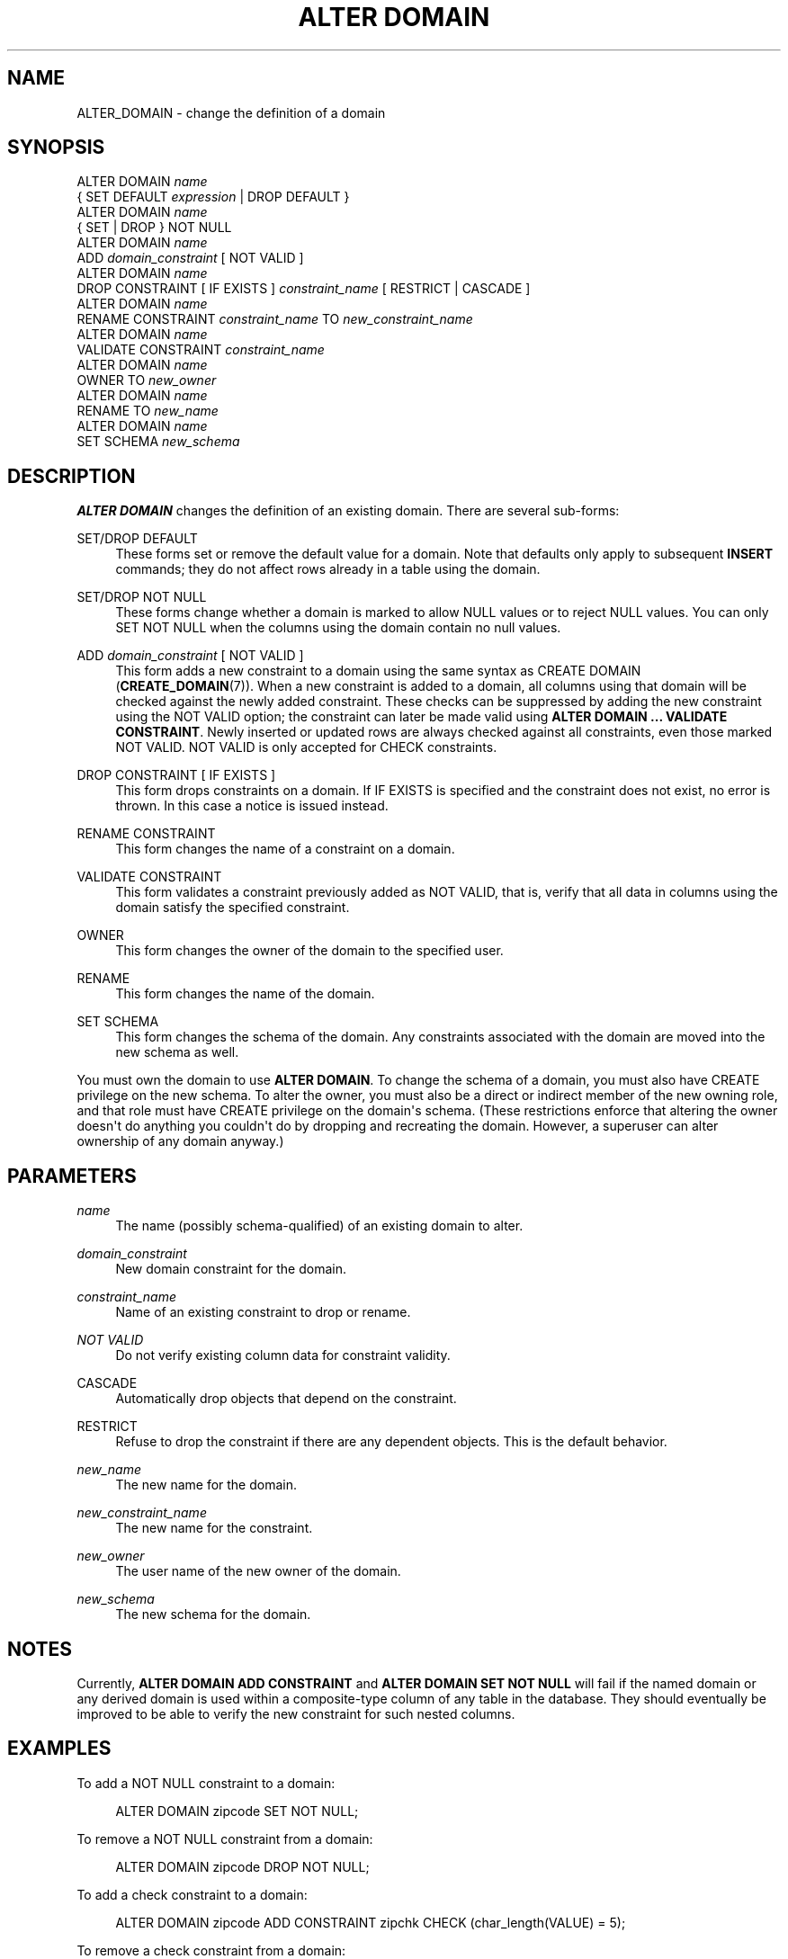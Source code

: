 '\" t
.\"     Title: ALTER DOMAIN
.\"    Author: The PostgreSQL Global Development Group
.\" Generator: DocBook XSL Stylesheets v1.78.1 <http://docbook.sf.net/>
.\"      Date: 2016
.\"    Manual: PostgreSQL 9.4.8 Documentation
.\"    Source: PostgreSQL 9.4.8
.\"  Language: English
.\"
.TH "ALTER DOMAIN" "7" "2016" "PostgreSQL 9.4.8" "PostgreSQL 9.4.8 Documentation"
.\" -----------------------------------------------------------------
.\" * Define some portability stuff
.\" -----------------------------------------------------------------
.\" ~~~~~~~~~~~~~~~~~~~~~~~~~~~~~~~~~~~~~~~~~~~~~~~~~~~~~~~~~~~~~~~~~
.\" http://bugs.debian.org/507673
.\" http://lists.gnu.org/archive/html/groff/2009-02/msg00013.html
.\" ~~~~~~~~~~~~~~~~~~~~~~~~~~~~~~~~~~~~~~~~~~~~~~~~~~~~~~~~~~~~~~~~~
.ie \n(.g .ds Aq \(aq
.el       .ds Aq '
.\" -----------------------------------------------------------------
.\" * set default formatting
.\" -----------------------------------------------------------------
.\" disable hyphenation
.nh
.\" disable justification (adjust text to left margin only)
.ad l
.\" -----------------------------------------------------------------
.\" * MAIN CONTENT STARTS HERE *
.\" -----------------------------------------------------------------
.SH "NAME"
ALTER_DOMAIN \- change the definition of a domain
.SH "SYNOPSIS"
.sp
.nf
ALTER DOMAIN \fIname\fR
    { SET DEFAULT \fIexpression\fR | DROP DEFAULT }
ALTER DOMAIN \fIname\fR
    { SET | DROP } NOT NULL
ALTER DOMAIN \fIname\fR
    ADD \fIdomain_constraint\fR [ NOT VALID ]
ALTER DOMAIN \fIname\fR
    DROP CONSTRAINT [ IF EXISTS ] \fIconstraint_name\fR [ RESTRICT | CASCADE ]
ALTER DOMAIN \fIname\fR
     RENAME CONSTRAINT \fIconstraint_name\fR TO \fInew_constraint_name\fR
ALTER DOMAIN \fIname\fR
    VALIDATE CONSTRAINT \fIconstraint_name\fR
ALTER DOMAIN \fIname\fR
    OWNER TO \fInew_owner\fR
ALTER DOMAIN \fIname\fR
    RENAME TO \fInew_name\fR
ALTER DOMAIN \fIname\fR
    SET SCHEMA \fInew_schema\fR
.fi
.SH "DESCRIPTION"
.PP
\fBALTER DOMAIN\fR
changes the definition of an existing domain\&. There are several sub\-forms:
.PP
SET/DROP DEFAULT
.RS 4
These forms set or remove the default value for a domain\&. Note that defaults only apply to subsequent
\fBINSERT\fR
commands; they do not affect rows already in a table using the domain\&.
.RE
.PP
SET/DROP NOT NULL
.RS 4
These forms change whether a domain is marked to allow NULL values or to reject NULL values\&. You can only
SET NOT NULL
when the columns using the domain contain no null values\&.
.RE
.PP
ADD \fIdomain_constraint\fR [ NOT VALID ]
.RS 4
This form adds a new constraint to a domain using the same syntax as
CREATE DOMAIN (\fBCREATE_DOMAIN\fR(7))\&. When a new constraint is added to a domain, all columns using that domain will be checked against the newly added constraint\&. These checks can be suppressed by adding the new constraint using the
NOT VALID
option; the constraint can later be made valid using
\fBALTER DOMAIN \&.\&.\&. VALIDATE CONSTRAINT\fR\&. Newly inserted or updated rows are always checked against all constraints, even those marked
NOT VALID\&.
NOT VALID
is only accepted for
CHECK
constraints\&.
.RE
.PP
DROP CONSTRAINT [ IF EXISTS ]
.RS 4
This form drops constraints on a domain\&. If
IF EXISTS
is specified and the constraint does not exist, no error is thrown\&. In this case a notice is issued instead\&.
.RE
.PP
RENAME CONSTRAINT
.RS 4
This form changes the name of a constraint on a domain\&.
.RE
.PP
VALIDATE CONSTRAINT
.RS 4
This form validates a constraint previously added as
NOT VALID, that is, verify that all data in columns using the domain satisfy the specified constraint\&.
.RE
.PP
OWNER
.RS 4
This form changes the owner of the domain to the specified user\&.
.RE
.PP
RENAME
.RS 4
This form changes the name of the domain\&.
.RE
.PP
SET SCHEMA
.RS 4
This form changes the schema of the domain\&. Any constraints associated with the domain are moved into the new schema as well\&.
.RE
.PP
You must own the domain to use
\fBALTER DOMAIN\fR\&. To change the schema of a domain, you must also have
CREATE
privilege on the new schema\&. To alter the owner, you must also be a direct or indirect member of the new owning role, and that role must have
CREATE
privilege on the domain\*(Aqs schema\&. (These restrictions enforce that altering the owner doesn\*(Aqt do anything you couldn\*(Aqt do by dropping and recreating the domain\&. However, a superuser can alter ownership of any domain anyway\&.)
.SH "PARAMETERS"
.PP
.PP
\fIname\fR
.RS 4
The name (possibly schema\-qualified) of an existing domain to alter\&.
.RE
.PP
\fIdomain_constraint\fR
.RS 4
New domain constraint for the domain\&.
.RE
.PP
\fIconstraint_name\fR
.RS 4
Name of an existing constraint to drop or rename\&.
.RE
.PP
\fINOT VALID\fR
.RS 4
Do not verify existing column data for constraint validity\&.
.RE
.PP
CASCADE
.RS 4
Automatically drop objects that depend on the constraint\&.
.RE
.PP
RESTRICT
.RS 4
Refuse to drop the constraint if there are any dependent objects\&. This is the default behavior\&.
.RE
.PP
\fInew_name\fR
.RS 4
The new name for the domain\&.
.RE
.PP
\fInew_constraint_name\fR
.RS 4
The new name for the constraint\&.
.RE
.PP
\fInew_owner\fR
.RS 4
The user name of the new owner of the domain\&.
.RE
.PP
\fInew_schema\fR
.RS 4
The new schema for the domain\&.
.RE
.SH "NOTES"
.PP
Currently,
\fBALTER DOMAIN ADD CONSTRAINT\fR
and
\fBALTER DOMAIN SET NOT NULL\fR
will fail if the named domain or any derived domain is used within a composite\-type column of any table in the database\&. They should eventually be improved to be able to verify the new constraint for such nested columns\&.
.SH "EXAMPLES"
.PP
To add a
NOT NULL
constraint to a domain:
.sp
.if n \{\
.RS 4
.\}
.nf
ALTER DOMAIN zipcode SET NOT NULL;
.fi
.if n \{\
.RE
.\}
.sp
To remove a
NOT NULL
constraint from a domain:
.sp
.if n \{\
.RS 4
.\}
.nf
ALTER DOMAIN zipcode DROP NOT NULL;
.fi
.if n \{\
.RE
.\}
.PP
To add a check constraint to a domain:
.sp
.if n \{\
.RS 4
.\}
.nf
ALTER DOMAIN zipcode ADD CONSTRAINT zipchk CHECK (char_length(VALUE) = 5);
.fi
.if n \{\
.RE
.\}
.PP
To remove a check constraint from a domain:
.sp
.if n \{\
.RS 4
.\}
.nf
ALTER DOMAIN zipcode DROP CONSTRAINT zipchk;
.fi
.if n \{\
.RE
.\}
.PP
To rename a check constraint on a domain:
.sp
.if n \{\
.RS 4
.\}
.nf
ALTER DOMAIN zipcode RENAME CONSTRAINT zipchk TO zip_check;
.fi
.if n \{\
.RE
.\}
.PP
To move the domain into a different schema:
.sp
.if n \{\
.RS 4
.\}
.nf
ALTER DOMAIN zipcode SET SCHEMA customers;
.fi
.if n \{\
.RE
.\}
.SH "COMPATIBILITY"
.PP
\fBALTER DOMAIN\fR
conforms to the
SQL
standard, except for the
OWNER,
RENAME,
SET SCHEMA, and
VALIDATE CONSTRAINT
variants, which are
PostgreSQL
extensions\&. The
NOT VALID
clause of the
ADD CONSTRAINT
variant is also a
PostgreSQL
extension\&.
.SH "SEE ALSO"
CREATE DOMAIN (\fBCREATE_DOMAIN\fR(7)), DROP DOMAIN (\fBDROP_DOMAIN\fR(7))
